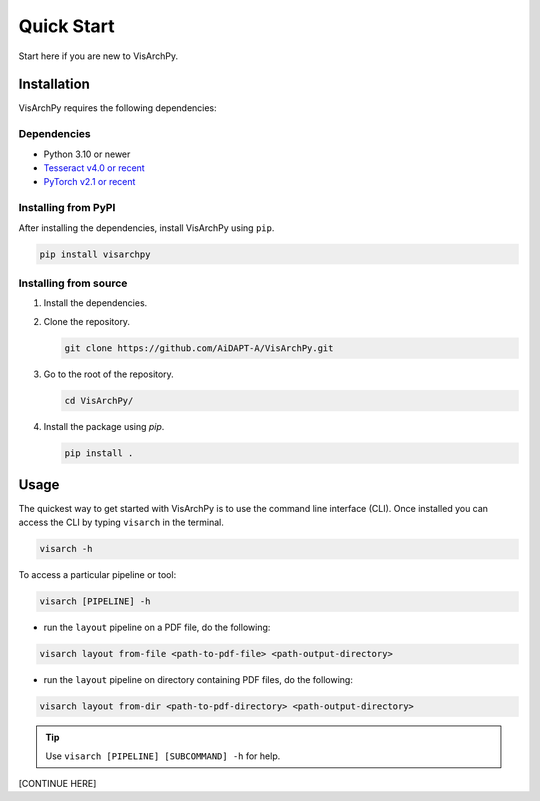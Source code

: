 Quick Start  
=============

Start here if you are new to VisArchPy.

Installation
-------------

VisArchPy requires the following dependencies:

Dependencies
""""""""""""""""""

* Python 3.10 or newer 
* `Tesseract v4.0 or recent <https://tesseract-ocr.github.io/>`_
* `PyTorch v2.1 or recent <https://pytorch.org/get-started/locally/>`_


Installing from PyPI
""""""""""""""""""""""""

After installing the dependencies, install VisArchPy using ``pip``.

.. code-block:: bash

   pip install visarchpy


Installing from source
""""""""""""""""""""""""

1. Install the dependencies.

2. Clone the repository.
    
   .. code-block:: shell
    
      git clone https://github.com/AiDAPT-A/VisArchPy.git
    
3. Go to the root of the repository.
   
   .. code-block:: shell
   
      cd VisArchPy/
   
4. Install the package using `pip`.

   .. code-block:: shell 
    
      pip install .

Usage
------

The quickest way to get started with VisArchPy is to use the command line interface (CLI). Once installed you can access the CLI by typing ``visarch`` in the terminal. 

.. code-block:: shell

   visarch -h

To access a particular pipeline or tool:

.. code-block:: shell

   visarch [PIPELINE] -h


* run the ``layout`` pipeline on a PDF file, do the following:

.. code-block:: shell

   visarch layout from-file <path-to-pdf-file> <path-output-directory>

* run the ``layout`` pipeline on directory containing PDF files, do the following:

.. code-block:: shell

   visarch layout from-dir <path-to-pdf-directory> <path-output-directory>

.. tip::

   Use ``visarch [PIPELINE] [SUBCOMMAND] -h`` for help.

[CONTINUE HERE]

.. ### Results:

.. Results from the data extraction pipelines (Layout, OCR, LayoutOCR) are save to the output directory. Results are organized as following:

.. ```shell
.. 00000/  # results directory
.. ├── pdf-001  # directory where images are saved to. One per PDF file
.. ├── 00000-metadata.csv  # extracted metadata as CSV
.. ├── 00000-metadata.json  # extracted metadata as JSON
.. ├── 00000-settings.json  # settings used by pipeline
.. └── 00000.log  # log file
.. ```

.. ## Settings

.. The pipeline's settings determine how visual extraction from PDF files is performed. Settings must be passed as a JSON file on the CLI. Settings may must include all items listed below. The values showed belowed are the defaults.

.. ```python
.. {
..     "layout": { # setting for layout analysis
..         "caption": { 
..             "offset": [ # distance used to locate captions
..                 4,
..                 "mm"
..             ],
..             "direction": "down", # direction used to locate captions
..             "keywords": [  # keywords used to find captions based on text analysis
..                 "figure",
..                 "caption",
..                 "figuur"
..             ]
..         },
..         "image": { # images smaller than these dimensions will be ignored
..             "width": 120,
..             "height": 120
..         }
..     },
..     "ocr": {  # settings for OCR analysis
..         "caption": {
..             "offset": [
..                 50,
..                 "px"
..             ],
..             "direction": "down",
..             "keywords": [
..                 "figure",
..                 "caption",
..                 "figuur"
..             ]
..         },
..         "image": {
..             "width": 120,
..             "height": 120
..         },
..         "resolution": 250, # dpi to convert PDF pages to images before OCR
..         "resize": 30000  # total pixels. Larger OCR inputs are downsize to this before OCR
..     }
.. }
.. ```

.. When no seetings are passed to a pipeline, the defaults are used. To print the default seetting to the terminal use:

.. ```shell
.. visarch [PIPELINE] settings
.. ```

